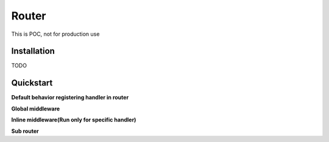 Router
========
.. image:: https://img.shields.io/travis/com/bruziev/router.svg?style=flat-square
        :target: https://travis-ci.com/bruziev/router
.. image:: https://img.shields.io/codecov/c/github/bruziev/router.svg?style=flat-square
        :target: https://codecov.io/gh/bruziev/router

This is POC, not for production use

Installation
------------
TODO

Quickstart
----------
**Default behavior registering handler in router**

.. code-block:: python
    from aiohttp import web
    from router.exporters.aiohttp_exporter import AioHttpRouter
    app = web.Application()

     async def handler(request):
        return web.Response(text="Hello World")

    router = AioHttpRouter(app)

    router.get("/home", handler)

    # Registered all route in aiohttp
    router.export()

**Global middleware**

.. code-block:: python
    from aiohttp import web
    from router.exporters.aiohttp_exporter import AioHttpRouter
    app = web.Application()

    @web.middleware
    async def info_middleware(request, handler):
        # some operation before handle request
        response = await handler(request)
        return response

     async def handler(request):
        return web.Response(text="Hello World")

    router = (AioHttpRouter(app)
                .use(info_middleware))

    # Register handler
    router.get("/home", handler)

    # Registered all route in aiohttp
    router.export()


**Inline middleware(Run only for specific handler)**

.. code-block:: python
    from aiohttp import web
    from router.exporters.aiohttp_exporter import AioHttpRouter
    app = web.Application()

    @web.middleware
    async def info_middleware(request, handler):
        # some operation before handle request
        response = await handler(request)
        return response

     async def handler(request):
        return web.Response(text="Hello World")

    router = AioHttpRouter(app)

    router.include(info_middleware).get("/home", handler)

    # Registered all route in aiohttp
    router.export()

**Sub router**

.. code-block:: python
    from aiohttp import web
    from router.exporters.aiohttp_exporter import AioHttpRouter
    app = web.Application()

    @web.middleware
    async def info_middleware(request, handler):
        # some operation before handle request
        response = await handler(request)
        return response

     async def handler(request):
        return web.Response(text="Hello World")

     async def sub_handler(request):
        return web.Response(text="Hello World")


    router = AioHttpRouter(app)

    router.include(info_middleware).get("/home", handler)

    sub_router = router.make_router()
    sub_router.get("/hello", sub_handler)

    # All registered router become starts with `/sub/` prefix
    # `/hello` become `/sub/hello`
    router.mount("/sub", sub_router)

    # Registered all route in aiohttp
    router.export()